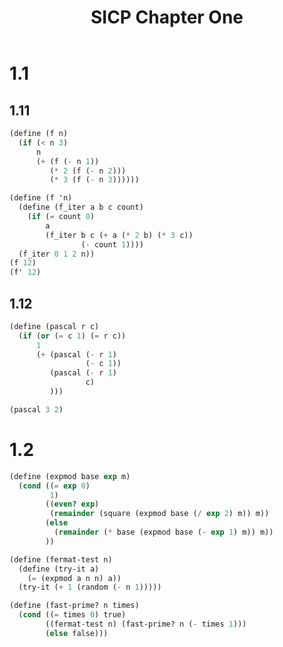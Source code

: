 #+TITLE: SICP Chapter One
* 1.1
** 1.11
#+begin_src scheme
(define (f n)
  (if (< n 3)
      n
      (+ (f (- n 1))
         (* 2 (f (- n 2)))
         (* 3 (f (- n 3))))))

(define (f 'n)
  (define (f_iter a b c count)
    (if (= count 0)
        a
        (f_iter b c (+ a (* 2 b) (* 3 c))
                (- count 1))))
  (f_iter 0 1 2 n))
(f 12)
(f' 12)
#+end_src

#+RESULTS:

** 1.12
#+begin_src scheme
(define (pascal r c)
  (if (or (= c 1) (= r c))
      1
      (+ (pascal (- r 1)
                 (- c 1))
         (pascal (- r 1)
                 c)
         )))

(pascal 3 2)
#+end_src
* 1.2
#+begin_src scheme
(define (expmod base exp m)
  (cond ((= exp 0)
         1)
        ((even? exp)
         (remainder (square (expmod base (/ exp 2) m)) m))
        (else
          (remainder (* base (expmod base (- exp 1) m)) m))
        ))

(define (fermat-test n)
  (define (try-it a)
    (= (expmod a n n) a))
  (try-it (+ 1 (random (- n 1)))))

(define (fast-prime? n times)
  (cond ((= times 0) true)
        ((fermat-test n) (fast-prime? n (- times 1)))
        (else false)))
#+end_src
